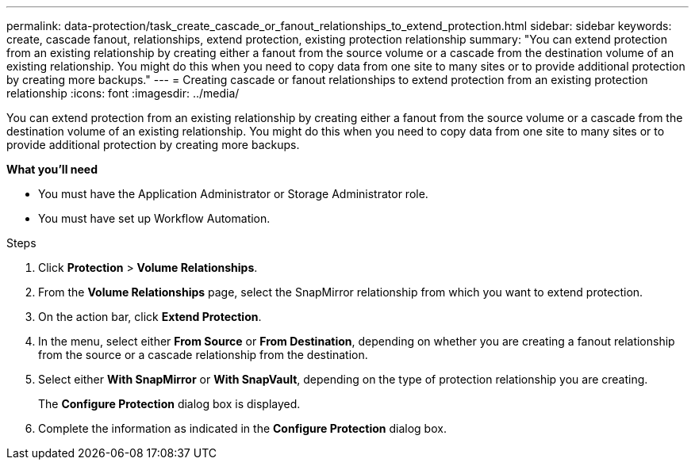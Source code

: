 ---
permalink: data-protection/task_create_cascade_or_fanout_relationships_to_extend_protection.html
sidebar: sidebar
keywords: create, cascade fanout, relationships, extend protection, existing protection relationship
summary: "You can extend protection from an existing relationship by creating either a fanout from the source volume or a cascade from the destination volume of an existing relationship. You might do this when you need to copy data from one site to many sites or to provide additional protection by creating more backups."
---
= Creating cascade or fanout relationships to extend protection from an existing protection relationship
:icons: font
:imagesdir: ../media/

[.lead]
You can extend protection from an existing relationship by creating either a fanout from the source volume or a cascade from the destination volume of an existing relationship. You might do this when you need to copy data from one site to many sites or to provide additional protection by creating more backups.

*What you'll need*

* You must have the Application Administrator or Storage Administrator role.
* You must have set up Workflow Automation.

.Steps

. Click *Protection* > *Volume Relationships*.
. From the *Volume Relationships* page, select the SnapMirror relationship from which you want to extend protection.
. On the action bar, click *Extend Protection*.
. In the menu, select either *From Source* or *From Destination*, depending on whether you are creating a fanout relationship from the source or a cascade relationship from the destination.
. Select either *With SnapMirror* or *With SnapVault*, depending on the type of protection relationship you are creating.
+
The *Configure Protection* dialog box is displayed.

. Complete the information as indicated in the *Configure Protection* dialog box.
